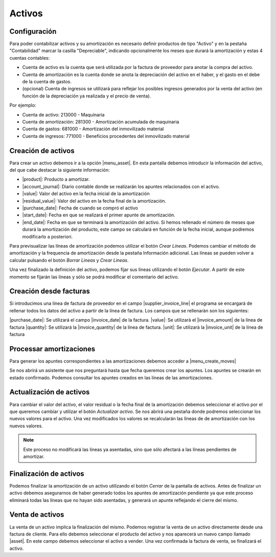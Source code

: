 .. inheritref:: account_asset/account_asset:section:activos

Activos
=======

Configuración
~~~~~~~~~~~~~

Para poder contabilizar activos y su amortización es necesario definir productos
de tipo "Activo" y en la pestaña "Contabilidad" marcar la casilla "Depreciable",
indicando opcionalmente los meses que durará la amortización y estas 4 cuentas contables:

* Cuenta de activo es la cuenta que será utilizada por la factura de proveedor
  para anotar la compra del activo.
* Cuenta de amortización es la cuenta donde se anota la depreciación del activo en
  el haber, y el gasto en el debe de la cuenta de gastos.
* (opcional) Cuenta de ingresos se utilizará para reflejar los posibles ingresos generados
  por la venta del activo (en función de la depreciación ya realizada y el precio de venta).

Por ejemplo:

* Cuenta de activo: 213000 - Maquinaria
* Cuenta de amortización: 281300 - Amortización acumulada de maquinaria
* Cuenta de gastos: 681000 - Amortización del inmovilizado material
* Cuenta de ingresos: 771000 - Beneficios procedentes del inmovilizado material


Creación de activos
~~~~~~~~~~~~~~~~~~~
Para crear un activo debemos ir a la opción |menu_asset|.  En esta pantalla
debemos introducir la información del activo, del que cabe destacar la
siguiente información:

* |product|: Producto a amortizar.
* |account_journal|: Diario contable donde se realizarán los apuntes
  relacionados con el activo.
* |value|: Valor del activo en la fecha inicial de la amortización
* |residual_value|: Valor del activo en la fecha final de la amortización.
* |purchase_date|: Fecha de cuando se compró el activo
* |start_date|: Fecha en que se realizará el primer apunte de amortización.
* |end_date|: Fecha en que se terminará la amortización del activo. Si hemos
  rellenado el número de meses que durará la amortización del producto, este
  campo se calcularà en función de la fecha inicial, aunque podremos
  modificarlo a posteriori.

.. |product| field:: account.asset/product
.. |account_journal| field:: account.asset/account_journal
.. |value| field:: account.asset/value
.. |residual_value| field:: account.asset/residual_value
.. |purchase_date| field:: account.asset/purchase_date
.. |start_date| field:: account.asset/start_date
.. |end_date| field:: account.asset/end_date
.. |supplier_invoice_line| field:: account.asset/supplier_invoice_line
.. |unit| field:: account.asset/unit
.. |quantity| field:: account.asset/quantity

Para previsualizar las líneas de amortización podemos utilizar el botón
`Crear Líneas`. Podemos cambiar el método de amortización y la frequencia de
amortización desde la pestaña Información adicional.  Las líneas se pueden
volver a calcular pulsando el botón `Borrar Lineas` y `Crear Lineas`.

Una vez finalizado la definición del activo, podemos fijar sus líneas
utilizando el botón `Ejecutar`. A partir de este momento se fijarán las
líneas y sólo se podrá modificar el comentario del activo.

Creación desde facturas
~~~~~~~~~~~~~~~~~~~~~~~

Si introducimos una línea de factura de proveedor en el campo
|supplier_invoice_line| el programa se encargará de rellenar todos los datos
del activo a partir de la línea de factura. Los campos que se rellenaràn son
los siguientes:

|purchase_date|: Se utilizará el campo |invoice_date| de la factura.
|value|: Se utilizarà el |invoice_amount| de la línea de factura
|quantity|: Se utilizará la |invoice_quantity| de la línea de factura.
|unit|: Se utilizarà la |invoice_unit| de la línea de factura

.. |invoice_unit| field:: account.invoice.line/unit
.. |invoice_quantity| field:: account.invoice.line/quantity
.. |invoice_amount| field:: account.invoice.line/amount
.. |invoice_date| field:: account.invoice/invoice_date

Processar amortizaciones
~~~~~~~~~~~~~~~~~~~~~~~~

Para generar los apuntes correspondientes a las amortizaciones debemos acceder
a |menu_create_moves|

Se nos abrirá un asistente que nos preguntará hasta que fecha queremos crear
los apuntes. Los apuntes se crearán en estado confirmado. Podemos consultar
los apuntes creados en las líneas de las amortizaciones.

Actualización de activos
~~~~~~~~~~~~~~~~~~~~~~~~

Para cambiar el valor del activo, el valor residual o la fecha final de la
amortización debemos seleccionar el activo por el que queremos cambiar y
utilizar el botón `Actualizar activo`. Se nos abrirá una pestaña donde podremos
seleccionar los nuevos valores para el activo. Una vez modificados los valores
se recalcularán las líneas de de amortización con los nuevos valores.

.. note::
    Este proceso no modificará las líneas ya asentadas, sino que sólo afectará
    a las líneas pendientes de amortizar.

Finalización de activos
~~~~~~~~~~~~~~~~~~~~~~~

Podemos finalizar la amortización de un activo utilizando el botón `Cerrar` de
la pantalla de activos. Antes de finalizar un activo debemos asegurarnos de
haber generado todos los apuntes de amortización pendiente ya que este proceso
eliminará todas las líneas que no hayan sido asentadas, y generará un apunte
reflejando el cierre del mismo.

Venta de activos
~~~~~~~~~~~~~~~~

La venta de un activo implica la finalización del mismo. Podemos registrar la
venta de un activo directamente desde una factura de cliente. Para ello debemos
seleccionar el producto del activo y nos aparecerá un nuevo campo llamado
|asset|. En este campo debemos seleccionar el activo a vender. Una vez
confirmada la factura de venta, se finalizará el activo.

.. |asset| field:: account.invoice.line/asset
.. |menu_asset| tryref:: account_asset.menu_asset/complete_name
.. |menu_create_moves| tryref:: account_asset.menu_create_moves/complete_name
